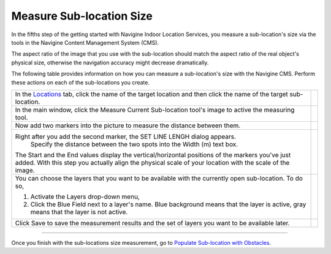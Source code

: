  

Measure Sub-location Size
=========================

In the fifths step of the getting started with Navigine Indoor Location
Services, you measure a sub-location's size via the tools in the
Navigine Content Management System (CMS).

.. raw:: html

   <div class="note">

The aspect ratio of the image that you use with the sub-location should
match the aspect ratio of the real object's physical size, otherwise the
navigation accuracy might decrease dramatically.

.. raw:: html

   </div>

The following table provides information on how you can measure a
sub-location's size with the Navigine CMS. Perform these actions on each
of the sub-locations you create.

+---------------------------------------------------------------------------------------------------------------------------------------------------------+------------+
| In the `Locations <http://client.navigine.com/maps>`__ tab, click the name of the target location and then click the name of the target sub-location.   | |image0|   |
+---------------------------------------------------------------------------------------------------------------------------------------------------------+------------+
| In the main window, click the Measure Current Sub-location tool's image to active the measuring tool.                                                   | |image1|   |
+---------------------------------------------------------------------------------------------------------------------------------------------------------+------------+
| Now add two markers into the picture to measure the distance between them.                                                                              | |image2|   |
+---------------------------------------------------------------------------------------------------------------------------------------------------------+------------+
| Right after you add the second marker, the SET LINE LENGH dialog appears.                                                                               | |image3|   |
|  Specify the distance between the two spots into the Width (m) text box.                                                                                |            |
| The Start and the End values display the vertical/horizontal positions of the markers you've just added.                                                |            |
| With this step you actually align the physical scale of your location with the scale of the image.                                                      |            |
+---------------------------------------------------------------------------------------------------------------------------------------------------------+------------+
| You can choose the layers that you want to be available with the currently open sub-location. To do so,                                                 | |image4|   |
|                                                                                                                                                         |            |
| #. Activate the Layers drop-down menu,                                                                                                                  |            |
| #. Click the Blue Field next to a layer's name. Blue background means that the layer is active, gray means that the layer is not active.                |            |
+---------------------------------------------------------------------------------------------------------------------------------------------------------+------------+
| Click Save to save the measurement results and the set of layers you want to be available later.                                                        | |image5|   |
+---------------------------------------------------------------------------------------------------------------------------------------------------------+------------+

 

--------------

Once you finish with the sub-locations size measurement, go to `Populate
Sub-location with
Obstacles <populate_sub-location_with_obstacles.htm>`__.

 

.. |image0| image:: images/measure-sub-locations.png
.. |image1| image:: images/measure-sub-locations-tool.png
.. |image2| image:: images/add-markers-to-measure.png
.. |image3| image:: images/SET-LINE-LENGH.png
.. |image4| image:: images/selecting-layers.png
.. |image5| image:: images/save_button.png
